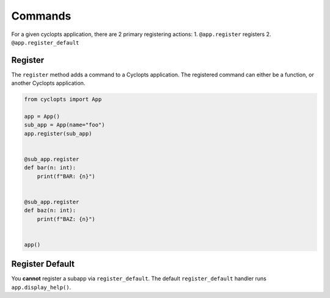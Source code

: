 ========
Commands
========

For a given cyclopts application, there are 2 primary registering actions:
1. ``@app.register`` registers
2. ``@app.register_default``


--------
Register
--------
The ``register`` method adds a command to a Cyclopts application.
The registered command can either be a function, or another Cyclopts application.


.. code-block:: python

   from cyclopts import App

   app = App()
   sub_app = App(name="foo")
   app.register(sub_app)


   @sub_app.register
   def bar(n: int):
       print(f"BAR: {n}")


   @sub_app.register
   def baz(n: int):
       print(f"BAZ: {n}")


   app()

.. code-block:: bash
   $ python scratch2.py foo bar 5
   BAR: 5
   $ python scratch2.py foo baz 5
   BAZ: 5


----------------
Register Default
----------------
You **cannot** register a subapp via ``register_default``.
The default ``register_default`` handler runs ``app.display_help()``.
